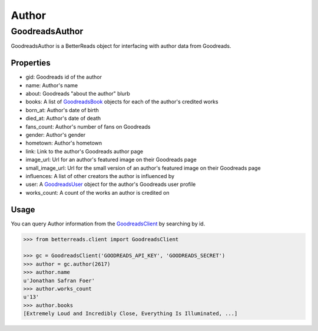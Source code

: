 Author
======

GoodreadsAuthor
---------------

GoodreadsAuthor is a BetterReads object for interfacing with author data from Goodreads.

Properties
~~~~~~~~~~

- gid: Goodreads id of the author
- name: Author's name
- about: Goodreads "about the author" blurb
- books: A list of `GoodreadsBook <book.html>`__ objects for each of the author's credited works
- born_at: Author's date of birth
- died_at: Author's date of death
- fans_count: Author's number of fans on Goodreads
- gender: Author's gender
- hometown: Author's hometown
- link: Link to the author's Goodreads author page
- image_url: Url for an author's featured image on their Goodreads page
- small_image_url: Url for the small version of an author's featured image on their Goodreads page
- influences: A list of other creators the author is influenced by
- user: A `GoodreadsUser <user.html>`__ object for the author's Goodreads user profile
- works_count: A count of the works an author is credited on

Usage
~~~~~

You can query Author information from the `GoodreadsClient <client.html>`__ by searching by id.

.. code:: python

    >>> from betterreads.client import GoodreadsClient

    >>> gc = GoodreadsClient('GOODREADS_API_KEY', 'GOODREADS_SECRET')
    >>> author = gc.author(2617)
    >>> author.name
    u'Jonathan Safran Foer'
    >>> author.works_count
    u'13'
    >>> author.books
    [Extremely Loud and Incredibly Close, Everything Is Illuminated, ...]
